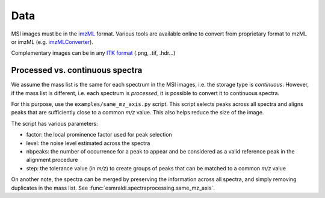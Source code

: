 ======
 Data
======

MSI images must be in the `imzML <https://ms-imaging.org/wp/imzml/>`_ format. Various tools are available online to convert from proprietary format to mzML or imzML (e.g. `imzMLConverter <https://github.com/AlanRace/imzMLConverter>`_).

Complementary images can be in any `ITK format <https://itk.org/Wiki/ITK/File_Formats>`_ (.png, .tif, .hdr...)


Processed vs. continuous spectra
================================

We assume the mass list is the same for each spectrum in the MSI images, i.e. the storage type is *continuous*. However, if the mass list is different, i.e. each spectrum is *processed*, it is possible to convert it to continuous spectra.

For this purpose, use the ``examples/same_mz_axis.py`` script. This script selects peaks across all spectra and aligns peaks that are sufficiently close to a common *m/z* value. This also helps reduce the size of the image.

The script has various parameters:

- factor: the local prominence factor used for peak selection
- level: the noise level estimated across the spectra
- nbpeaks: the number of occurrence for a peak to appear and be considered as a valid reference peak in the alignment procedure
- step: the tolerance value (in *m/z*) to create groups of peaks that can be matched to a common *m/z* value

On another note, the spectra can be merged by preserving the information across all spectra, and simply removing duplicates in the mass list. See :func:`esmraldi.spectraprocessing.same_mz_axis`.
